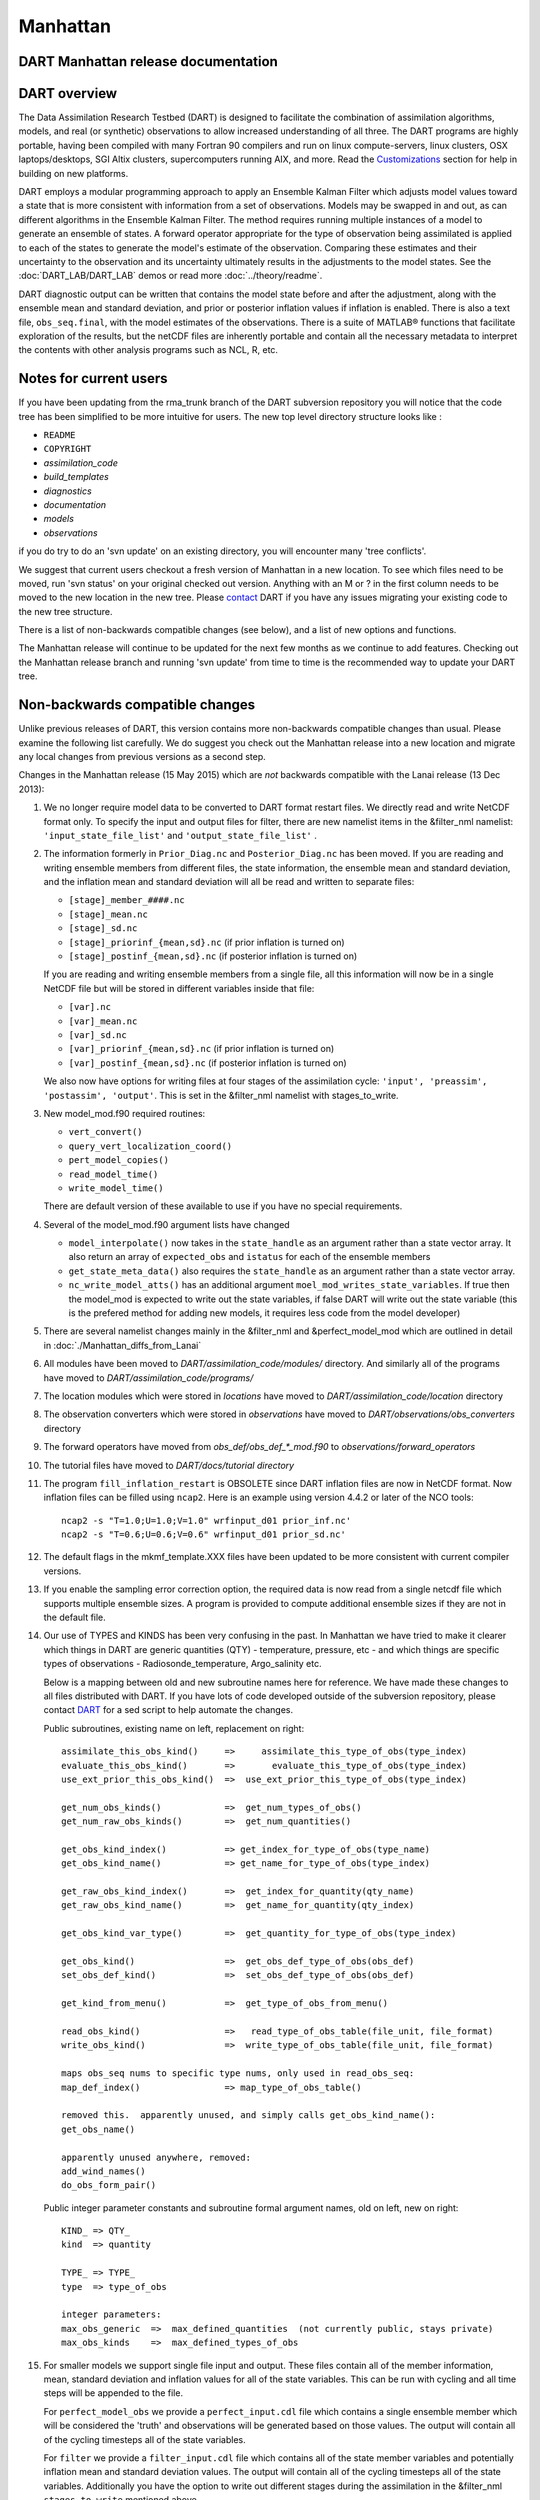 Manhattan
=========

DART Manhattan release documentation
------------------------------------

DART overview
-------------

The Data Assimilation Research Testbed (DART) is designed to facilitate the combination of assimilation algorithms,
models, and real (or synthetic) observations to allow increased understanding of all three. The DART programs are highly
portable, having been compiled with many Fortran 90 compilers and run on linux compute-servers, linux clusters, OSX
laptops/desktops, SGI Altix clusters, supercomputers running AIX, and more. Read the
`Customizations <https://www.image.ucar.edu/DAReS/DART/DART2_Starting.php#customizations>`__ section for help in
building on new platforms.

DART employs a modular programming approach to apply an Ensemble Kalman Filter which adjusts model values toward a state
that is more consistent with information from a set of observations. Models may be swapped in and out, as can different
algorithms in the Ensemble Kalman Filter. The method requires running multiple instances of a model to generate an
ensemble of states. A forward operator appropriate for the type of observation being assimilated is applied to each of
the states to generate the model's estimate of the observation. Comparing these estimates and their uncertainty to the
observation and its uncertainty ultimately results in the adjustments to the model states. See the
:doc:`DART_LAB/DART_LAB` demos or read more :doc:`../theory/readme`.

DART diagnostic output can be written that contains the model state before and after the adjustment, along with the
ensemble mean and standard deviation, and prior or posterior inflation values if inflation is enabled. There is also a
text file, ``obs_seq.final``, with the model estimates of the observations. There is a suite of MATLAB® functions that
facilitate exploration of the results, but the netCDF files are inherently portable and contain all the necessary
metadata to interpret the contents with other analysis programs such as NCL, R, etc.


Notes for current users
-----------------------

If you have been updating from the rma_trunk branch of the DART subversion repository you will notice that the code tree
has been simplified to be more intuitive for users. The new top level directory structure looks like :

-  ``README``
-  ``COPYRIGHT``
-  *assimilation_code*
-  *build_templates*
-  *diagnostics*
-  *documentation*
-  *models*
-  *observations*

if you do try to do an 'svn update' on an existing directory, you will encounter many 'tree conflicts'.

We suggest that current users checkout a fresh version of Manhattan in a new location. To see which files need to be
moved, run 'svn status' on your original checked out version. Anything with an M or ? in the first column needs to be
moved to the new location in the new tree. Please `contact <mailto:dart@ucar.edu>`__ DART if you have any issues
migrating your existing code to the new tree structure.

There is a list of non-backwards compatible changes (see below), and a list of new options and functions.

The Manhattan release will continue to be updated for the next few months as we continue to add features. Checking out
the Manhattan release branch and running 'svn update' from time to time is the recommended way to update your DART tree.

Non-backwards compatible changes
--------------------------------

Unlike previous releases of DART, this version contains more non-backwards compatible changes than usual. Please examine
the following list carefully. We do suggest you check out the Manhattan release into a new location and migrate any
local changes from previous versions as a second step.

Changes in the Manhattan release (15 May 2015) which are *not* backwards compatible with the Lanai release (13 Dec
2013):

#. We no longer require model data to be converted to DART format restart files. We directly read and write NetCDF
   format only. To specify the input and output files for filter, there are new namelist items in the &filter_nml
   namelist: ``'input_state_file_list'`` and ``'output_state_file_list'`` .

#. The information formerly in ``Prior_Diag.nc`` and ``Posterior_Diag.nc`` has been moved. If you are reading and
   writing ensemble members from different files, the state information, the ensemble mean and standard deviation, and
   the inflation mean and standard deviation will all be read and written to separate files:

   -  ``[stage]_member_####.nc``
   -  ``[stage]_mean.nc``
   -  ``[stage]_sd.nc``
   -  ``[stage]_priorinf_{mean,sd}.nc`` (if prior inflation is turned on)
   -  ``[stage]_postinf_{mean,sd}.nc`` (if posterior inflation is turned on)

   If you are reading and writing ensemble members from a single file, all this information will now be in a single
   NetCDF file but will be stored in different variables inside that file:

   -  ``[var].nc``
   -  ``[var]_mean.nc``
   -  ``[var]_sd.nc``
   -  ``[var]_priorinf_{mean,sd}.nc`` (if prior inflation is turned on)
   -  ``[var]_postinf_{mean,sd}.nc`` (if posterior inflation is turned on)

   We also now have options for writing files at four stages of the assimilation cycle:
   ``'input', 'preassim', 'postassim', 'output'``. This is set in the &filter_nml namelist with stages_to_write.

#. New model_mod.f90 required routines:

   -  ``vert_convert()``
   -  ``query_vert_localization_coord()``
   -  ``pert_model_copies()``
   -  ``read_model_time()``
   -  ``write_model_time()``

   There are default version of these available to use if you have no special requirements.

#. Several of the model_mod.f90 argument lists have changed

   -  ``model_interpolate()`` now takes in the ``state_handle`` as an argument rather than a state vector array. It also
      return an array of ``expected_obs`` and ``istatus`` for each of the ensemble members
   -  ``get_state_meta_data()`` also requires the ``state_handle`` as an argument rather than a state vector array.
   -  ``nc_write_model_atts()`` has an additional argument ``moel_mod_writes_state_variables``. If true then the
      model_mod is expected to write out the state variables, if false DART will write out the state variable (this is
      the prefered method for adding new models, it requires less code from the model developer)

#. There are several namelist changes mainly in the &filter_nml and &perfect_model_mod which are outlined in detail in
   :doc:`./Manhattan_diffs_from_Lanai`

#. All modules have been moved to *DART/assimilation_code/modules/* directory. And similarly all of the programs have
   moved to *DART/assimilation_code/programs/*

#. The location modules which were stored in *locations* have moved to *DART/assimilation_code/location* directory

#. The observation converters which were stored in *observations* have moved to *DART/observations/obs_converters*
   directory

#. The forward operators have moved from *obs_def/obs_def_*_mod.f90* to *observations/forward_operators*

#. The tutorial files have moved to *DART/docs/tutorial directory*

#. The program ``fill_inflation_restart`` is OBSOLETE since DART inflation files are now in NetCDF format. Now inflation
   files can be filled using ``ncap2``. Here is an example using version 4.4.2 or later of the NCO tools:

   ::

        ncap2 -s "T=1.0;U=1.0;V=1.0" wrfinput_d01 prior_inf.nc'
        ncap2 -s "T=0.6;U=0.6;V=0.6" wrfinput_d01 prior_sd.nc'

#. The default flags in the mkmf_template.XXX files have been updated to be more consistent with current compiler
   versions.

#. If you enable the sampling error correction option, the required data is now read from a single netcdf file which
   supports multiple ensemble sizes. A program is provided to compute additional ensemble sizes if they are not in the
   default file.

#. Our use of TYPES and KINDS has been very confusing in the past. In Manhattan we have tried to make it clearer which
   things in DART are generic quantities (QTY) - temperature, pressure, etc - and which things are specific types of
   observations - Radiosonde_temperature, Argo_salinity etc.

   Below is a mapping between old and new subroutine names here for reference. We have made these changes to all files
   distributed with DART. If you have lots of code developed outside of the subversion repository, please contact
   `DART <mailto:dart@ucar.edu>`__ for a sed script to help automate the changes.

   Public subroutines, existing name on left, replacement on right:

   ::

          
          assimilate_this_obs_kind()     =>     assimilate_this_type_of_obs(type_index)
          evaluate_this_obs_kind()       =>       evaluate_this_type_of_obs(type_index)
          use_ext_prior_this_obs_kind()  =>  use_ext_prior_this_type_of_obs(type_index)
          
          get_num_obs_kinds()            =>  get_num_types_of_obs()
          get_num_raw_obs_kinds()        =>  get_num_quantities()
          
          get_obs_kind_index()           => get_index_for_type_of_obs(type_name)
          get_obs_kind_name()            => get_name_for_type_of_obs(type_index)
          
          get_raw_obs_kind_index()       =>  get_index_for_quantity(qty_name)
          get_raw_obs_kind_name()        =>  get_name_for_quantity(qty_index)
          
          get_obs_kind_var_type()        =>  get_quantity_for_type_of_obs(type_index)
          
          get_obs_kind()                 =>  get_obs_def_type_of_obs(obs_def)
          set_obs_def_kind()             =>  set_obs_def_type_of_obs(obs_def)
          
          get_kind_from_menu()           =>  get_type_of_obs_from_menu()
          
          read_obs_kind()                =>   read_type_of_obs_table(file_unit, file_format)
          write_obs_kind()               =>  write_type_of_obs_table(file_unit, file_format)
          
          maps obs_seq nums to specific type nums, only used in read_obs_seq:
          map_def_index()                => map_type_of_obs_table()
          
          removed this.  apparently unused, and simply calls get_obs_kind_name():
          get_obs_name()
          
          apparently unused anywhere, removed:
          add_wind_names()
          do_obs_form_pair()

   Public integer parameter constants and subroutine formal argument names, old on left, new on right:

   ::


         KIND_ => QTY_
         kind  => quantity
         
         TYPE_ => TYPE_
         type  => type_of_obs
         
         integer parameters:
         max_obs_generic  =>  max_defined_quantities  (not currently public, stays private)
         max_obs_kinds    =>  max_defined_types_of_obs 

#. For smaller models we support single file input and output. These files contain all of the member information, mean,
   standard deviation and inflation values for all of the state variables. This can be run with cycling and all time
   steps will be appended to the file.

   For ``perfect_model_obs`` we provide a ``perfect_input.cdl`` file which contains a single ensemble member which will
   be considered the 'truth' and observations will be generated based on those values. The output will contain all of
   the cycling timesteps all of the state variables.

   For ``filter`` we provide a ``filter_input.cdl`` file which contains all of the state member variables and
   potentially inflation mean and standard deviation values. The output will contain all of the cycling timesteps all of
   the state variables. Additionally you have the option to write out different stages during the assimilation in the
   &filter_nml ``stages_to_write`` mentioned above.

   To generate a NetCDF file from a .cdl file run:

   ::

         ncgen -o perfect_input.nc perfect_input.cdl
         ncgen -o filter_input.nc filter_input.cdl
         

New features
------------

-  DART now reads and writes NetCDF files for the model state information. If your model uses NetCDF file format, you no
   longer need model_to_dart or dart_to_model to translate to a DART format file. If your model does not use NetCDF, you
   can adapt your model_to_dart and dart_to_model executables to read and write a NetCDF file for DART to use. The
   read/write code is part of the core DART routines so no code is needed in the model_mod model-specific module. There
   is a new routine :doc:`./state_structure` that a model_mod::static_init_model() can user to define which NetCDF
   variables should be part of the model state, and what DART quantity (formerly kind) they correspond to.
-  DART no longer limits the size of a model state to the size of a single MPI task's memory. The state is read in
   variable by variable and distributed across all MPI tasks, so the memory use is much smaller than previous versions
   of DART. One-sided MPI communication is used during the computation of forward operator values to get required parts
   of the state from other tasks.
-  Many of the DART namelists have been simplified, and some items have moved to a more specific namelist.
-  Observation sequence files can include externally computed forward operator values which can be used in the
   assimilation instead of calling a forward operator inside DART.
-  The DART directory structure has been reorganized to make it easier to identify the various software tools, modules,
   documentation and tutorials supplied with the system.
-  The MATLAB® diagnostic routines have been updated to not require the MEXNC toolbox. These routines use the built-in
   NetCDF support that comes with MATLAB®.
-  There is a new Particle Filter type. Please contact us if you are interested in using it.
-  DART can now take subsets of observation types and restrict them from impacting certain quantities in the state
   during the assimilation. A tool to simplify constructing the table of interactions is provided (obs_impact_tool).
-  State Structure

   -  Contains information about dimensions and size of variables in your state. There is a number of accessor functions
      to get variable information such as ``get_variable_size()``. See the :doc:`./state_structure` for more details.

-  The POP model_mod now can interpolate Sea Surface Anomaly observations.

Supported models
----------------

Currently we support the models listed below. There are several new models that have been added that are not on the
Lanai Release including CM1, CICE, and ROMS. Any previously supported models not on this list are still supported in
DART `classic <http://www.image.ucar.edu/DAReS/DART/classic/index.html>`__

-  **9var**

   -  DART interface documentation for the :doc:`../../models/9var/readme` model.

-  **bgrid_solo**

   -  DART interface documentation for the :doc:`../../models/bgrid_solo/readme` model.

-  **cam-fv**

   -  DART interface documentation for the :doc:`../../models/cam-fv/readme` global atmospheric model.
   -  Documentation for the `CAM model <http://www.cesm.ucar.edu/models/atm-cam/>`__.

-  **cice (NEW)**

   -  DART interface documentation for the :doc:`../../models/cice/readme` model.
   -  Documentation for the `CICE model <http://www.cesm.ucar.edu/models/ccsm4.0/cice/>`__.

-  **cm1 (NEW)**

   -  DART interface documentation for the :doc:`../../models/cm1/readme`.
   -  Documentation for the `CM1 model <http://www2.mmm.ucar.edu/people/bryan/cm1/>`__.

-  **forced_lorenz_96**

   -  DART interface documentation for the :doc:`../../models/forced_lorenz_96/readme` model.

-  **lorenz_63**

   -  DART interface documentation for the :doc:`../../models/lorenz_63/readme` model.

-  **lorenz_84**

   -  DART interface documentation for the :doc:`../../models/lorenz_84/readme` model.

-  **lorenz_96**

   -  DART interface documentation for the :doc:`../../models/lorenz_96/readme` model.

-  **lorenz_04**

   -  DART interface documentation for the :doc:`../../models/lorenz_04/readme` model.

-  **mpas_atm** (NetCDF overwrite not supported for update_u_from_reconstruct = .true. )

   -  DART interface documentation for the :doc:`../../models/mpas_atm/readme` model.
   -  Documentation for the `MPAS model <https://mpas-dev.github.io/atmosphere/atmosphere.html>`__.

-  **POP**

   -  DART interface documentation for the :doc:`../../models/POP/readme` global ocean model.
   -  Documentation for the `POP model <http://www.cesm.ucar.edu/models/ccsm2.0/pop/>`__.

-  **ROMS (NEW)**

   -  DART interface documentation for the :doc:`../../models/ROMS/readme` regional ocean model.
   -  Documentation for the `ROMS model <https://www.myroms.org/>`__.

-  **simple_advection**

   -  DART interface documentation for the :doc:`../../models/simple_advection/readme` model.

-  **wrf**

   -  DART interface documentation for the :doc:`../../models/wrf/readme` regional forecast model.
   -  Documentation for the `WRF model <http://www.wrf-model.org/index.php>`__.

The ``DART/models/template`` directory contains sample files for adding a new model. See the `Adding a
Model <http://www.image.ucar.edu/DAReS/DART/DART2_Documentation.php#adding_a_model>`__ section of the DART web pages for
more help on adding a new model.

Changed models
--------------

-  WRF

   -  Allow advanced microphysics schemes (needed interpolation for 7 new kinds)
   -  Interpolation in the vertical is now done in log(p) instead of linear pressure space. log(p) is the default, but a
      compile-time variable can restore the linear interpolation.
   -  Added support in the namelist to avoid writing updated fields back into the wrf netcdf files. The fields are still
      updated during the assimilation but the updated data is not written back to the wrfinput file during the
      dart_to_wrf step.
   -  Fixed an obscure bug in the vertical convert routine of the wrf model_mod that would occasionally fail to convert
      an obs. This would make tiny differences in the output as the number of mpi tasks change. No quantitative
      differences in the results but they were not bitwise compatible before and they are again now.

-  CAM

   -  DART/CAM now runs under the CESM framework, so all options available with the framework can be used.
   -  Support for the SE core (HOMME) has been developed but is NOT part of this release. Please contact the `DART
      Development Group <mailto:dart@ucar.edu>`__ if you have an interest in this configuration of CAM.

-  Simple Advection Model

   -  Fixed a bug where the random number generator was being used before being called with an initial seed.

New observation types/forward operators
---------------------------------------

-  Many new observation types related to land and atmospheric chemistry have been added. See the
   `obs_kind_mod.f90 <../../assimilation_code/modules/observations/DEFAULT_obs_kind_mod.F90>`__ for a list of the
   generic quantities now available.
-  New forward operator for Sea Ice (cice) ice thickness observations. See the
   `obs_def_cice_mod.f90 <../../observations/forward_operators/obs_def_cice_mod.f90>`__ file for details.
-  New forward operator for Carbon Monoxide (CO) Nadir observations. See the
   `obs_def_CO_Nadir_mod.f90 <../../observations/forward_operators/obs_def_CO_Nadir_mod.f90>`__ file for details.
-  New forward operator for Total Cloud Water in a column observations. See the
   `obs_def_cwp_mod.f90 <../../observations/forward_operators/obs_def_cwp_mod.f90>`__ file for details.

New observation types/sources
-----------------------------

-  AVISO
   Added an observation converter for Sea Surface Height Anomaly observations. Documentation in
   `convert_aviso.f90 <../../observations/obs_converters/AVISO/convert_aviso.f90>`__ (source).
-  cice
   Added an obs_sequence converter for Sea Ice observations. Documentation in
   :doc:`../../observations/obs_converters/cice/cice_to_obs`.
-  GPSPW
   Added an obs_sequence converter for GPS precipitable water observations. Documentation in
   `convert_gpspw.f90 <../../observations/obs_converters/GPSPW/convert_gpspw.f90>`__ (source).
-  MODIS
   Added an obs_sequence converter for MODIS FPAR (Fraction of Photosynthetically Active Radiation) and LAI (Leaf Area
   Index) obseverations. Documentation in :doc:`../../observations/obs_converters/MODIS/MOD15A2_to_obs`.
-  ok_mesonet
   Added an obs_sequence converter for the Oklahoma Mesonet observations. Documentation in
   :doc:`../../observations/obs_converters/ok_mesonet/ok_mesonet`.
-  ROMS
   Added an obs_sequence converter for ROMS ocean data. This converter includes externally computed forward operators
   output from the ROMS model using FGAT (First Guess At Time) during the model run. Documentation in
   `convert_roms_obs.f90 <../../observations/obs_converters/ROMS/convert_roms_obs.f90>`__ (source).
-  SSUSI
   Added an obs_sequence converter for wind profiler observations. Documentation in
   :doc:`../../observations/obs_converters/SSUSI/convert_f16_edr_dsk`.
-  tropical_cyclone
   Added an obs_sequence converter for ASCII format tropical cyclone track observations. Documentation in
   :doc:`../../observations/obs_converters/tropical_cyclone/tc_to_obs`.

New diagnostics and documentation
---------------------------------

| **Better Web Pages.** We've put a lot of effort into expanding our documentation. For example, please check out `the
  MATLAB diagnostics section <http://www.image.ucar.edu/DAReS/DART/DART2_Diagnostics.php#mat_obs>`__ or the pages
  outlining the `observation sequence file
  contents <http://www.image.ucar.edu/DAReS/DART/DART2_Observations.php#obs_seq_overview>`__.

-  The MATLAB® diagnostic routines have been updated to remove the dependency on third-party toolboxes. These routines
   use the built-in netCDF support that comes with basic MATLAB® (no other toolboxes needed).

But there's always more to add. **Please let us know where we are lacking.**

New utilities
-------------

This section describes updates and changes to the tutorial materials, scripting, setup, and build information since the
Lanai release.

-  ``obs_impact_tool`` please refer to
   `Website <https://www.image.ucar.edu/DAReS/DART/Manhattan/assimilation_code/programs/obs_impact_tool/obs_impact_tool.html>`__
   or :doc:`../../assimilation_code/programs/obs_impact_tool/obs_impact_tool`
-  ``gen_sampling_error_table`` now computes sampling error correction tables for any ensemble size.
-  ``compute_error``
   `Website <https://www.image.ucar.edu/DAReS/DART/Manhattan/assimilation_code/programs/compute_error/compute_error.html>`__
   or :doc:`../../assimilation_code/programs/compute_error/compute_error`

Known problems
--------------

There are many changes in this release and more updates are expected to come soon. We are not aware of any obvious bugs,
but if you encounter any unexpected behavior please contact us. Please watch the dart-users email list for announcements
of updates to the release code, and be prepared to do an 'svn update' from time to time to get updated files.
